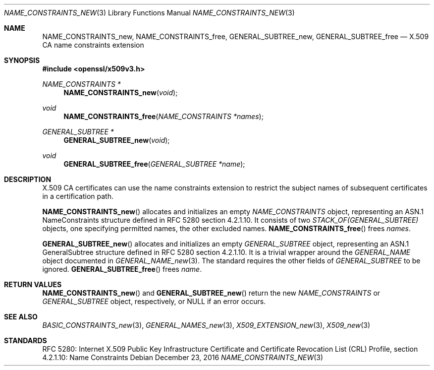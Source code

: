 .\"	$OpenBSD: NAME_CONSTRAINTS_new.3,v 1.1 2016/12/23 17:41:29 schwarze Exp $
.\"
.\" Copyright (c) 2016 Ingo Schwarze <schwarze@openbsd.org>
.\"
.\" Permission to use, copy, modify, and distribute this software for any
.\" purpose with or without fee is hereby granted, provided that the above
.\" copyright notice and this permission notice appear in all copies.
.\"
.\" THE SOFTWARE IS PROVIDED "AS IS" AND THE AUTHOR DISCLAIMS ALL WARRANTIES
.\" WITH REGARD TO THIS SOFTWARE INCLUDING ALL IMPLIED WARRANTIES OF
.\" MERCHANTABILITY AND FITNESS. IN NO EVENT SHALL THE AUTHOR BE LIABLE FOR
.\" ANY SPECIAL, DIRECT, INDIRECT, OR CONSEQUENTIAL DAMAGES OR ANY DAMAGES
.\" WHATSOEVER RESULTING FROM LOSS OF USE, DATA OR PROFITS, WHETHER IN AN
.\" ACTION OF CONTRACT, NEGLIGENCE OR OTHER TORTIOUS ACTION, ARISING OUT OF
.\" OR IN CONNECTION WITH THE USE OR PERFORMANCE OF THIS SOFTWARE.
.\"
.Dd $Mdocdate: December 23 2016 $
.Dt NAME_CONSTRAINTS_NEW 3
.Os
.Sh NAME
.Nm NAME_CONSTRAINTS_new ,
.Nm NAME_CONSTRAINTS_free ,
.Nm GENERAL_SUBTREE_new ,
.Nm GENERAL_SUBTREE_free
.Nd X.509 CA name constraints extension
.Sh SYNOPSIS
.In openssl/x509v3.h
.Ft NAME_CONSTRAINTS *
.Fn NAME_CONSTRAINTS_new void
.Ft void
.Fn NAME_CONSTRAINTS_free "NAME_CONSTRAINTS *names"
.Ft GENERAL_SUBTREE *
.Fn GENERAL_SUBTREE_new void
.Ft void
.Fn GENERAL_SUBTREE_free "GENERAL_SUBTREE *name"
.Sh DESCRIPTION
X.509 CA certificates can use the name constraints extension
to restrict the subject names of subsequent certificates in a
certification path.
.Pp
.Fn NAME_CONSTRAINTS_new
allocates and initializes an empty
.Vt NAME_CONSTRAINTS
object, representing an ASN.1 NameConstraints structure
defined in RFC 5280 section 4.2.1.10.
It consists of two
.Vt STACK_OF(GENERAL_SUBTREE)
objects, one specifying permitted names, the other excluded names.
.Fn NAME_CONSTRAINTS_free
frees
.Fa names .
.Pp
.Fn GENERAL_SUBTREE_new
allocates and initializes an empty
.Vt GENERAL_SUBTREE
object, representing an ASN.1 GeneralSubtree structure
defined in RFC 5280 section 4.2.1.10.
It is a trivial wrapper around the
.Vt GENERAL_NAME
object documented in
.Xr GENERAL_NAME_new 3 .
The standard requires the other fields of
.Vt GENERAL_SUBTREE
to be ignored.
.Fn GENERAL_SUBTREE_free
frees
.Fa name .
.Sh RETURN VALUES
.Fn NAME_CONSTRAINTS_new
and
.Fn GENERAL_SUBTREE_new
return the new
.Vt NAME_CONSTRAINTS
or
.Vt GENERAL_SUBTREE
object, respectively, or
.Dv NULL
if an error occurs.
.Sh SEE ALSO
.Xr BASIC_CONSTRAINTS_new 3 ,
.Xr GENERAL_NAMES_new 3 ,
.Xr X509_EXTENSION_new 3 ,
.Xr X509_new 3
.Sh STANDARDS
RFC 5280: Internet X.509 Public Key Infrastructure Certificate and
Certificate Revocation List (CRL) Profile,
section 4.2.1.10: Name Constraints
